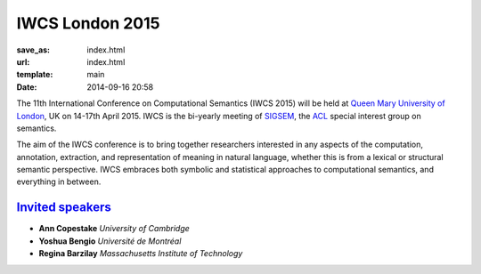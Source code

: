 ================
IWCS London 2015
================

:save_as: index.html
:url: index.html
:template: main
:date: 2014-09-16 20:58


The 11th International Conference on Computational Semantics
(IWCS 2015) will be held at `Queen Mary University of London`_, UK on
14-17th April 2015. IWCS is the bi-yearly meeting of SIGSEM_, the ACL_
special interest group on semantics.

.. _`Queen Mary University of London`: http://www.qmul.ac.uk
.. _ACL: http://aclweb.org
.. _SIGSEM: http://sigsem.org

The aim of the IWCS conference is to bring together researchers interested in
any aspects of the computation, annotation, extraction, and representation of
meaning in natural language, whether this is from a lexical or structural
semantic perspective. IWCS embraces both symbolic and statistical approaches to
computational semantics, and everything in between.

`Invited speakers <{filename}/articles/10-invited-speakers.rst>`_
=================================================================

* **Ann Copestake** `University of Cambridge`
* **Yoshua Bengio** `Université de Montréal`
* **Regina Barzilay** `Massachusetts Institute of Technology`